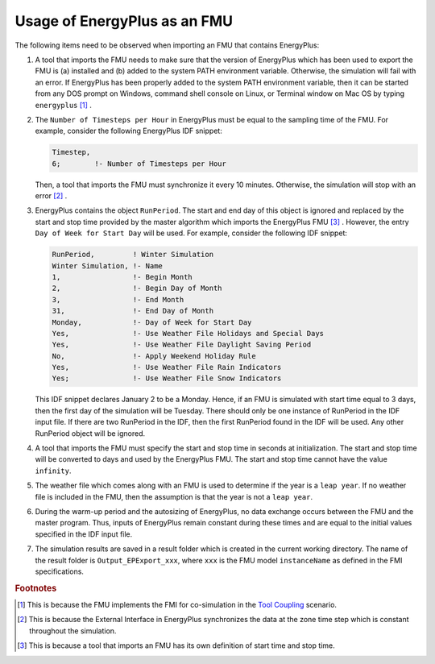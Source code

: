 .. highlight:: rest

.. _usage:

Usage of EnergyPlus as an FMU
=============================

The following items need to be observed when importing an FMU that contains EnergyPlus:

1. A tool that imports the FMU needs to make sure that the version of
   EnergyPlus which has been used to export the FMU
   is (a) installed and (b) added to the system PATH environment variable. Otherwise,
   the simulation will fail with an error. If EnergyPlus has been properly added to the
   system PATH environment variable, then it can be started from any DOS prompt on
   Windows, command shell console on Linux, or Terminal window on Mac OS by
   typing ``energyplus`` [#f1]_ .

2. The ``Number of Timesteps per Hour`` in EnergyPlus must be equal
   to the sampling time of the FMU. For example, consider the following
   EnergyPlus IDF snippet:

   .. code-block:: text

     Timestep,
     6;        !- Number of Timesteps per Hour

   Then, a tool that imports the FMU must synchronize it every 10 minutes.
   Otherwise, the simulation will stop with an error [#f2]_ .

3. EnergyPlus contains the object ``RunPeriod``.
   The start and end day of this object is ignored and replaced by the
   start and stop time provided by the master algorithm which imports
   the EnergyPlus FMU [#f3]_ . However, the entry ``Day of Week for Start Day``
   will be used. For example, consider the following IDF snippet:

   .. code-block:: text

      RunPeriod,         ! Winter Simulation
      Winter Simulation, !- Name
      1,                 !- Begin Month
      2,                 !- Begin Day of Month
      3,                 !- End Month
      31,                !- End Day of Month
      Monday,            !- Day of Week for Start Day
      Yes,               !- Use Weather File Holidays and Special Days
      Yes,               !- Use Weather File Daylight Saving Period
      No,                !- Apply Weekend Holiday Rule
      Yes,               !- Use Weather File Rain Indicators
      Yes;               !- Use Weather File Snow Indicators

   This IDF snippet declares January 2 to be a Monday.
   Hence, if an FMU is simulated with
   start time equal to 3 days, then the first day of the simulation
   will be Tuesday. There should only be one instance of RunPeriod in the IDF input file.
   If there are two RunPeriod in the IDF, then the first RunPeriod found in the IDF
   will be used. Any other RunPeriod object will be ignored.

4. A tool that imports the FMU must specify the start and stop time in seconds at initialization.
   The start and stop time will be converted to days and used by the EnergyPlus FMU.
   The start and stop time cannot have the value ``infinity``.

5. The weather file which comes along with an FMU is used to determine
   if the year is a ``leap year``. If no weather file is included in the FMU, then the
   assumption is that the year is not a ``leap year``.

6. During the warm-up period and the autosizing of EnergyPlus,
   no data exchange occurs between the FMU and the master program.
   Thus, inputs of EnergyPlus remain constant during these times and are equal
   to the initial values specified in the IDF input file.

7. The simulation results are saved in a result folder which is created in the current
   working directory. The name of the result folder is ``Output_EPExport_xxx``, where
   ``xxx`` is the FMU model ``instanceName`` as defined in the FMI specifications.


.. rubric:: Footnotes

.. [#f1] This is because the FMU implements the FMI for co-simulation
         in the `Tool Coupling <https://svn.modelica.org/fmi/branches/public/specifications/v1.0/FMI_for_ModelExchange_v1.0.pdf>`_ scenario.
.. [#f2] This is because the External Interface in EnergyPlus synchronizes
         the data at the zone time step which is constant throughout
         the simulation.
.. [#f3] This is because a tool that imports an FMU has its own definition
         of start time and stop time.
